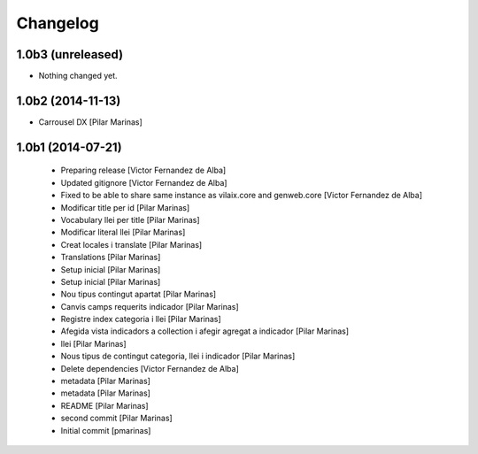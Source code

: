 Changelog
=========

1.0b3 (unreleased)
------------------

- Nothing changed yet.


1.0b2 (2014-11-13)
------------------

* Carrousel DX [Pilar Marinas]

1.0b1 (2014-07-21)
------------------

 * Preparing release [Victor Fernandez de Alba]
 * Updated gitignore [Victor Fernandez de Alba]
 * Fixed to be able to share same instance as vilaix.core and genweb.core [Victor Fernandez de Alba]
 * Modificar title per id [Pilar Marinas]
 * Vocabulary llei per title [Pilar Marinas]
 * Modificar literal llei [Pilar Marinas]
 * Creat locales i translate [Pilar Marinas]
 * Translations [Pilar Marinas]
 * Setup inicial [Pilar Marinas]
 * Setup inicial [Pilar Marinas]
 * Nou tipus contingut apartat [Pilar Marinas]
 * Canvis camps requerits indicador [Pilar Marinas]
 * Registre index categoria i llei [Pilar Marinas]
 * Afegida vista indicadors a collection i afegir agregat a indicador [Pilar Marinas]
 * llei [Pilar Marinas]
 * Nous tipus de contingut categoria, llei i indicador [Pilar Marinas]
 * Delete dependencies [Victor Fernandez de Alba]
 * metadata [Pilar Marinas]
 * metadata [Pilar Marinas]
 * README [Pilar Marinas]
 * second commit [Pilar Marinas]
 * Initial commit [pmarinas]

